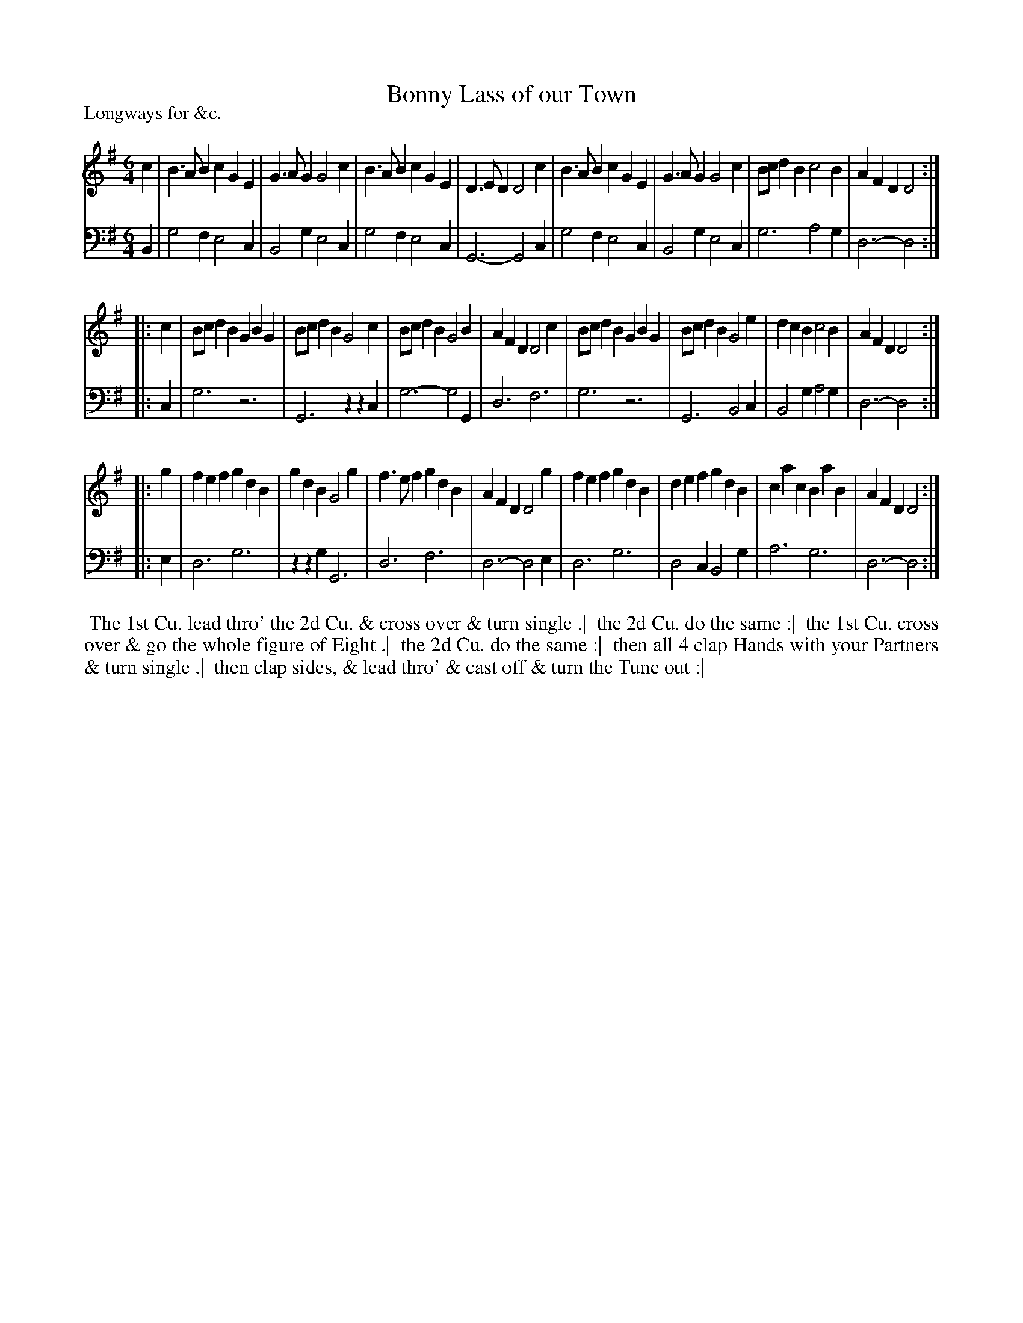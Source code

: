 X: 1
T: Bonny Lass of our Town
P: Longways for &c.
%R: jig
B: "Caledonian Country Dances" printed by John Walsh for John Johnson, London
S: 1: CCDTB http://imslp.org/wiki/Caledonian_Country_Dances_with_a_Thorough_Bass_(Various) p.67
Z: 2013 John Chambers <jc:trillian.mit.edu>
N: The first note in the bass line is almost certainly wrong.
M: 6/4
L: 1/4
K: G
% - - - - - - - - - - - - - - - - - - - - - - - - -
V: 1
c |\
B>AB cGE | G>AG G2c | B>AB   cGE | D>ED D2c |\
B>AB cGE | G>AG G2c | B/c/dB c2B | AFD  D2 :|
|: c |\
B/c/dB GBG | B/c/dB G2c | B/c/dB G2B | AFD D2c |\
B/c/dB GBG | B/c/dB G2e | dcB    c2B | AFD D2 :|
|: g |\
fef gdB | gdB G2g | f>ef gdB | AFD D2g |\
fef gdB | def gdB | cac  BaB | AFD D2 :|
% - - - - - - - - - - - - - - - - - - - - - - - - -
V: 2 clef=bass middle=d
B |\
g2f e2c | B2g e2c | g2f e2c | G3- G2c |\
g2f e2c | B2g e2c | g3  a2g | d3- d2 :|
|: c |\
g3 z3 | G3 zzc | g3- g2G | d3 f3 |\
g3 z3 | G3 B2c | B2g a2g | d3- d2 :|
|: e |\
d3 g3 | zzg G3 | d3 f3 | d3- d2e |\
d3 g3 | d2c B2g | a3 g3 | d3- d2 :|
% - - - - - - - - Dance description - - - - - - - -
%%begintext align
%% The 1st Cu. lead thro' the 2d Cu. & cross over & turn single .|
%% the 2d Cu. do the same :|
%% the 1st Cu. cross over & go the whole figure of Eight .|
%% the 2d Cu. do the same :|
%% then all 4 clap Hands with your Partners & turn single .|
%% then clap sides, & lead thro' & cast off & turn the Tune out :|
%%endtext
